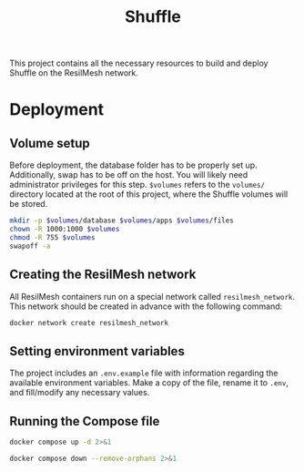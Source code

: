 #+TITLE: Shuffle

This project contains all the necessary resources to build and deploy Shuffle on
the ResilMesh network.

* Deployment

** Volume setup

Before deployment, the database folder has to be properly set up.  Additionally,
swap has to be off on the host.  You will likely need administrator privileges
for this step.  ~$volumes~ refers to the =volumes/= directory located at the
root of this project, where the Shuffle volumes will be stored.

#+NAME: shuffle-prepare
#+begin_src sh :dir (concat "/sudo::" (expand-file-name ".")) :var volumes=shuffle-volume-folder :results silent
  mkdir -p $volumes/database $volumes/apps $volumes/files
  chown -R 1000:1000 $volumes
  chmod -R 755 $volumes
  swapoff -a
#+end_src

** Creating the ResilMesh network

All ResilMesh containers run on a special network called =resilmesh_network=.
This network should be created in advance with the following command:

#+begin_src sh
  docker network create resilmesh_network
#+end_src

** Setting environment variables

The project includes an =.env.example= file with information regarding the
available environment variables.  Make a copy of the file, rename it to =.env=,
and fill/modify any necessary values.

** Running the Compose file

#+NAME: shuffle-run
#+begin_src sh :results verbatim
  docker compose up -d 2>&1
#+end_src

#+NAME: shuffle-kill
#+begin_src sh :results verbatim
  docker compose down --remove-orphans 2>&1
#+end_src

* COMMENT Code blocks

** Variables

#+NAME: shuffle-volume-folder
#+begin_src emacs-lisp :cache yes
  (concat default-directory "/volumes")
#+end_src

#+NAME: shuffle-port
#+begin_src emacs-lisp :cache yes
  3001
#+end_src

#+NAME: shuffle-endpoint-ncat-conn
#+begin_src emacs-lisp :cache yes
  "aa2e31ea-dd3e-4471-ad4e-3f032bdb381d"
#+end_src

#+NAME: shuffle-endpoint-exec-perm
#+begin_src emacs-lisp :cache yes
  "6b219a4d-9723-4607-b6c6-6e56f790650c"
#+end_src
